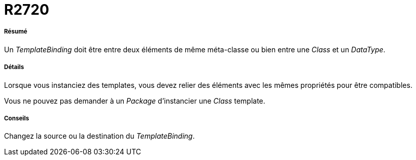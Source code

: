 // Disable all captions for figures.
:!figure-caption:

[[R2720]]

[[r2720]]
= R2720

[[Résumé]]

[[résumé]]
===== Résumé

Un _TemplateBinding_ doit être entre deux éléments de même méta-classe ou bien entre une _Class_ et un _DataType_.

[[Détails]]

[[détails]]
===== Détails

Lorsque vous instanciez des templates, vous devez relier des éléments avec les mêmes propriétés pour être compatibles.

Vous ne pouvez pas demander à un _Package_ d'instancier une _Class_ template.

[[Conseils]]

[[conseils]]
===== Conseils

Changez la source ou la destination du _TemplateBinding_.


